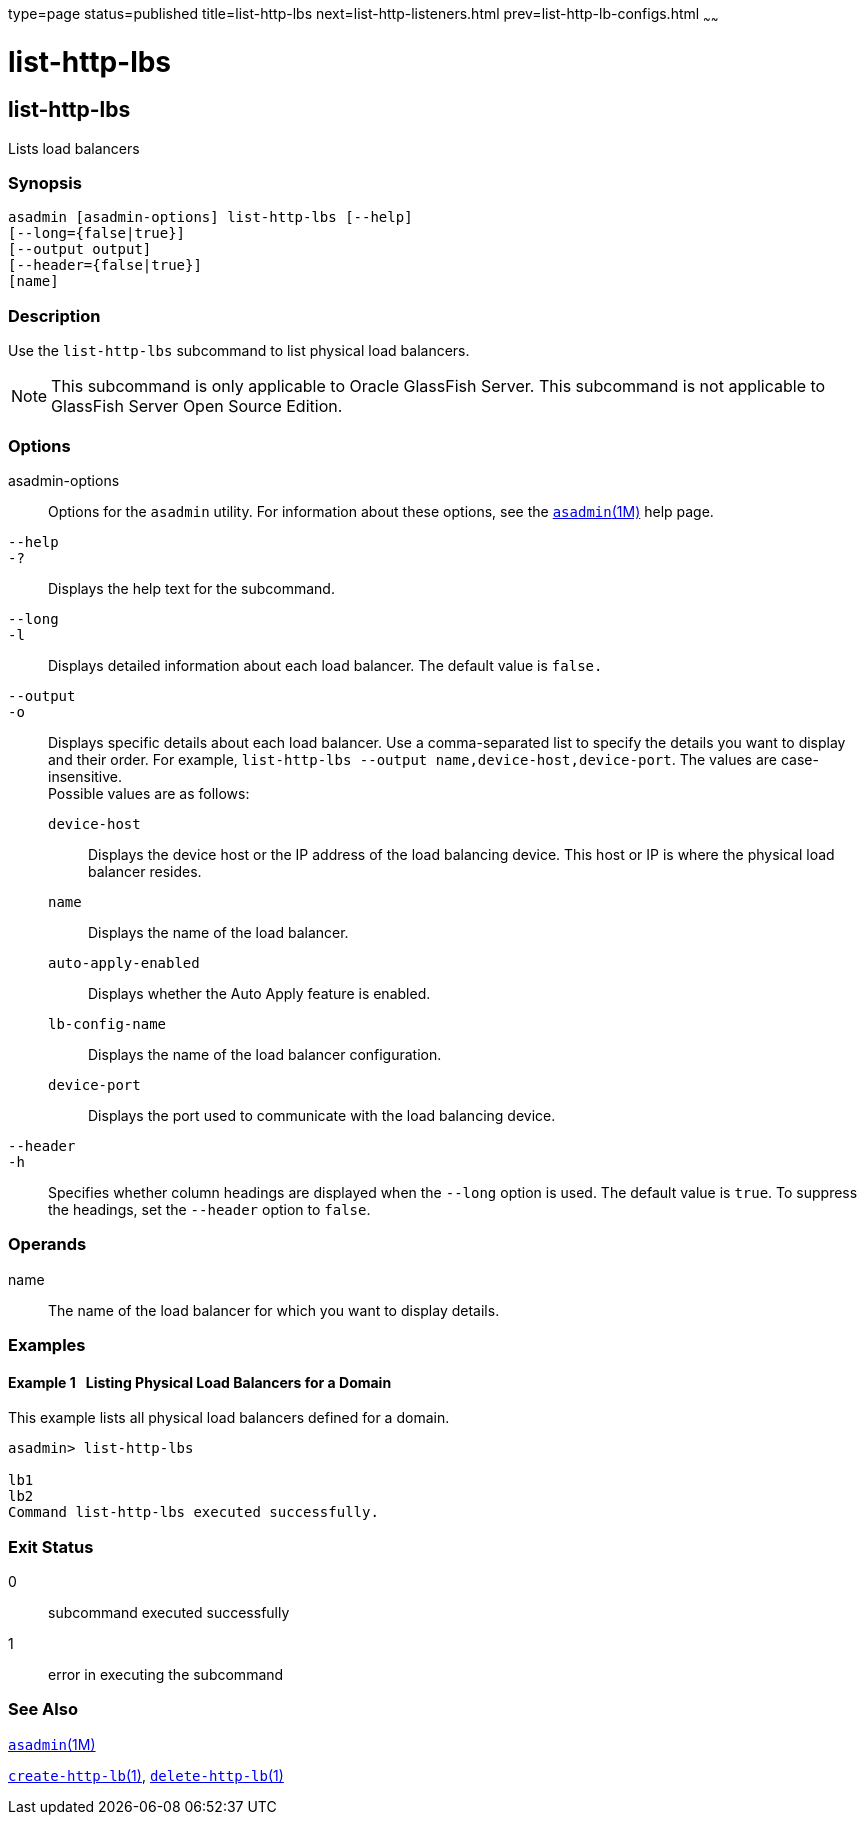 type=page
status=published
title=list-http-lbs
next=list-http-listeners.html
prev=list-http-lb-configs.html
~~~~~~

list-http-lbs
=============

[[list-http-lbs-1]][[GSRFM00167]][[list-http-lbs]]

list-http-lbs
-------------

Lists load balancers

[[sthref1493]]

=== Synopsis

[source]
----
asadmin [asadmin-options] list-http-lbs [--help]
[--long={false|true}]
[--output output]
[--header={false|true}]
[name]
----

[[sthref1494]]

=== Description

Use the `list-http-lbs` subcommand to list physical load balancers.

[NOTE]
====
This subcommand is only applicable to Oracle GlassFish Server. This
subcommand is not applicable to GlassFish Server Open Source Edition.
====

[[sthref1495]]

=== Options

asadmin-options::
  Options for the `asadmin` utility. For information about these
  options, see the link:asadmin.html#asadmin-1m[`asadmin`(1M)] help page.
`--help`::
`-?`::
  Displays the help text for the subcommand.
`--long`::
`-l`::
  Displays detailed information about each load balancer. The default
  value is `false.`
`--output`::
`-o`::
  Displays specific details about each load balancer. Use a
  comma-separated list to specify the details you want to display and
  their order. For example,
  `list-http-lbs --output name,device-host,device-port`. The values are
  case-insensitive. +
  Possible values are as follows:

  `device-host`;;
    Displays the device host or the IP address of the load balancing
    device. This host or IP is where the physical load balancer resides.
  `name`;;
    Displays the name of the load balancer.
  `auto-apply-enabled`;;
    Displays whether the Auto Apply feature is enabled.
  `lb-config-name`;;
    Displays the name of the load balancer configuration.
  `device-port`;;
    Displays the port used to communicate with the load balancing device.

`--header`::
`-h`::
  Specifies whether column headings are displayed when the `--long`
  option is used. The default value is `true`. To suppress the headings,
  set the `--header` option to `false`.

[[sthref1496]]

=== Operands

name::
  The name of the load balancer for which you want to display details.

[[sthref1497]]

=== Examples

[[GSRFM661]][[sthref1498]]

==== Example 1   Listing Physical Load Balancers for a Domain

This example lists all physical load balancers defined for a domain.

[source]
----
asadmin> list-http-lbs

lb1
lb2
Command list-http-lbs executed successfully.
----

[[sthref1499]]

=== Exit Status

0::
  subcommand executed successfully
1::
  error in executing the subcommand

[[sthref1500]]

=== See Also

link:asadmin.html#asadmin-1m[`asadmin`(1M)]

link:create-http-lb.html#create-http-lb-1[`create-http-lb`(1)],
link:delete-http-lb.html#delete-http-lb-1[`delete-http-lb`(1)]


